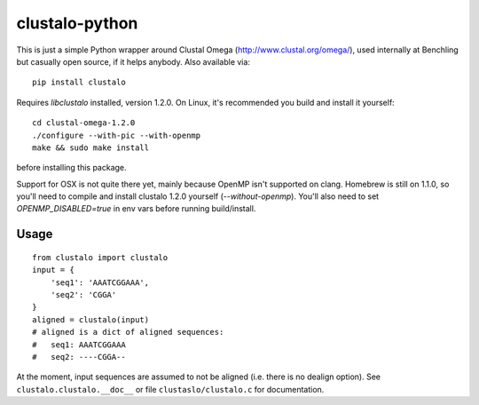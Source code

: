 clustalo-python
===============

This is just a simple Python wrapper around Clustal Omega
(http://www.clustal.org/omega/), used internally at Benchling but casually open
source, if it helps anybody. Also available via::

  pip install clustalo

Requires `libclustalo` installed, version 1.2.0. On Linux, it's recommended you
build and install it yourself::

  cd clustal-omega-1.2.0
  ./configure --with-pic --with-openmp
  make && sudo make install

before installing this package.

Support for OSX is not quite there yet, mainly because OpenMP isn't supported
on clang. Homebrew is still on 1.1.0, so you'll need to compile and install
clustalo 1.2.0 yourself (`--without-openmp`). You'll also need to set
`OPENMP_DISABLED=true` in env vars before running build/install.

Usage
-----
::

  from clustalo import clustalo
  input = {
      'seq1': 'AAATCGGAAA',
      'seq2': 'CGGA'
  }
  aligned = clustalo(input)
  # aligned is a dict of aligned sequences:
  #   seq1: AAATCGGAAA
  #   seq2: ----CGGA--

At the moment, input sequences are assumed to not be aligned (i.e. there is no
dealign option). See ``clustalo.clustalo.__doc__`` or file ``clustaslo/clustalo.c``
for documentation.

